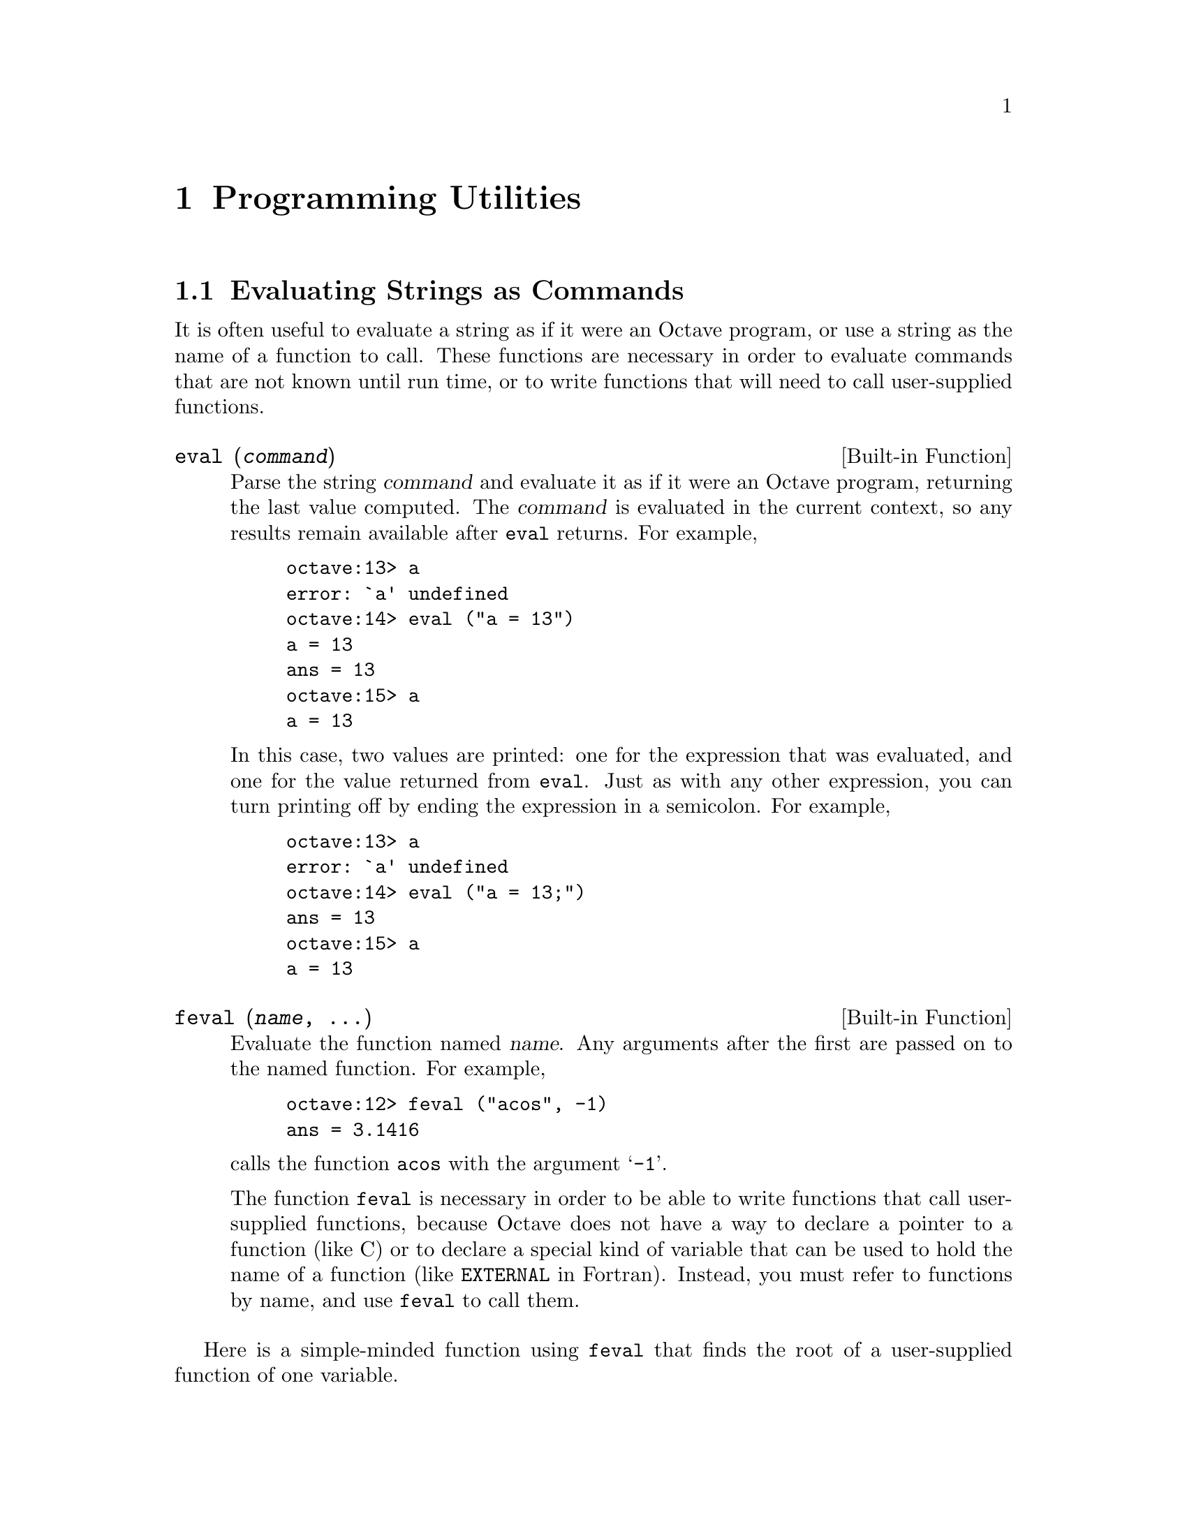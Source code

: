 @c Copyright (C) 1996 John W. Eaton
@c This is part of the Octave manual.
@c For copying conditions, see the file gpl.texi.

@node Programming Utilities, Amusements, Help, Top
@chapter Programming Utilities

@menu
* Evaluating Strings as Commands::  
* Miscellaneous Utilities::     
@end menu

@node Evaluating Strings as Commands, Miscellaneous Utilities, Programming Utilities, Programming Utilities
@section Evaluating Strings as Commands

It is often useful to evaluate a string as if it were an Octave program,
or use a string as the name of a function to call.  These functions are
necessary in order to evaluate commands that are not known until run
time, or to write functions that will need to call user-supplied
functions.

@deftypefn {Built-in Function} {} eval (@var{command})
Parse the string @var{command} and evaluate it as if it were an Octave
program, returning the last value computed.  The @var{command} is
evaluated in the current context, so any results remain available after
@code{eval} returns.  For example,

@example
octave:13> a
error: `a' undefined
octave:14> eval ("a = 13")
a = 13
ans = 13
octave:15> a
a = 13
@end example

In this case, two values are printed:  one for the expression that was
evaluated, and one for the value returned from @code{eval}.  Just as
with any other expression, you can turn printing off by ending the
expression in a semicolon.  For example,

@example
octave:13> a
error: `a' undefined
octave:14> eval ("a = 13;")
ans = 13
octave:15> a
a = 13
@end example
@end deftypefn

@deftypefn {Built-in Function} {} feval (@var{name}, @dots{})
Evaluate the function named @var{name}.  Any arguments after the first
are passed on to the named function.  For example,

@example
octave:12> feval ("acos", -1)
ans = 3.1416
@end example

@noindent
calls the function @code{acos} with the argument @samp{-1}.

The function @code{feval} is necessary in order to be able to write
functions that call user-supplied functions, because Octave does not
have a way to declare a pointer to a function (like C) or to declare a
special kind of variable that can be used to hold the name of a function
(like @code{EXTERNAL} in Fortran).  Instead, you must refer to functions
by name, and use @code{feval} to call them.
@end deftypefn

@cindex Fordyce, A. P.
@findex newtroot
Here is a simple-minded function using @code{feval} that finds the root
of a user-supplied function of one variable.

@example
@group
function result = newtroot (fname, x)

# usage: newtroot (fname, x)
#
#   fname : a string naming a function f(x).
#   x     : initial guess

  delta = tol = sqrt (eps);
  maxit = 200;
  fx = feval (fname, x);
  for i = 1:maxit
    if (abs (fx) < tol)
      result = x;
      return;
    else
      fx_new = feval (fname, x + delta);
      deriv = (fx_new - fx) / delta;
      x = x - fx / deriv;
      fx = fx_new;
    endif
  endfor

  result = x;

endfunction
@end group
@end example

Note that this is only meant to be an example of calling user-supplied
functions and should not be taken too seriously.  In addition to using a
more robust algorithm, any serious code would check the number and type
of all the arguments, ensure that the supplied function really was a
function, etc.

@node Miscellaneous Utilities,  , Evaluating Strings as Commands, Programming Utilities
@section Miscellaneous Utilities

The following functions allow you to determine the size of a variable or
expression, find out whether a variable exists, print error messages, or
delete variable names from the symbol table.

@deftypefn {Function File} {} columns (@var{a})
Return the number of columns of @var{a}.
@end deftypefn

@deftypefn {Function File} {} rows (@var{a})
Return the number of rows of @var{a}.
@end deftypefn

@deftypefn {Function File} {} length (@var{a})
Return the number of rows of @var{a} or the number of columns of
@var{a}, whichever is larger.
@end deftypefn

@deftypefn {Function File} {} size (@var{a}, @var{n})
Return the number rows and columns of @var{a}.

With one input argument and one output argument, the result is returned
in a 2 element row vector.  If there are two output arguments, the
number of rows is assigned to the first, and the number of columns to
the second.  For example,

@example
@group
octave:13> size ([1, 2; 3, 4; 5, 6])
ans =

  3  2

octave:14> [nr, nc] = size ([1, 2; 3, 4; 5, 6])
nr = 3

nc = 2
@end group
@end example

If given a second argument of either 1 or 2, @code{size} will return
only the row or column dimension.  For example

@example
octave:15> size ([1, 2; 3, 4; 5, 6], 2)
ans = 2
@end example

@noindent
returns the number of columns in the given matrix.
@end deftypefn

@deftypefn {Built-in Function} {} is_global (@var{a})
Return 1 if @var{a} is globally visible.  Otherwise, return 0.
@end deftypefn

@deftypefn {Function File} {} is_matrix (@var{a})
Return 1 if @var{a} is a matrix.  Otherwise, return 0.
@end deftypefn

@deftypefn {Function File} {} is_vector (@var{a})
Return 1 if @var{a} is a vector.  Otherwise, return 0.
@end deftypefn

@deftypefn {Function File} {} is_scalar (@var{a})
Return 1 if @var{a} is a scalar.  Otherwise, return 0.
@end deftypefn

@deftypefn {Function File} {} is_square (@var{x})
If @var{x} is a square matrix, then return the dimension of @var{x}.
Otherwise, return 0.
@end deftypefn

@deftypefn {Function File} {} is_symmetric (@var{x}, @var{tol})
If @var{x} is symmetric within the tolerance specified by @var{tol}, 
then return the dimension of @var{x}.  Otherwise, return 0.  If
@var{tol} is omitted, use a tolerance equal to the machine precision.
@end deftypefn

@deftypefn {Built-in Function} {} isstr (@var{a})
Return 1 if @var{a} is a string.  Otherwise, return 0.
@end deftypefn

@deftypefn {Function File} {} isempty (@var{a})
Return 1 if @var{a} is an empty matrix (either the number of rows, or
the number of columns, or both are zero).  Otherwise, return 0.
@end deftypefn

@deffn {Command} clear pattern @dots{}
Delete the names matching the given patterns from the symbol table.  The
pattern may contain the following special characters:
@table @code
@item ?
Match any single character.

@item *
Match zero or more characters.

@item [ @var{list} ]
Match the list of characters specified by @var{list}.  If the first
character is @code{!} or @code{^}, match all characters except those
specified by @var{list}.  For example, the pattern @samp{[a-zA-Z]} will
match all lower and upper case alphabetic characters. 
@end table

For example, the command

@example
clear foo b*r
@end example

@noindent
clears the name @code{foo} and all names that begin with the letter
@code{b} and end with the letter @code{r}.

If @code{clear} is called without any arguments, all user-defined
variables (local and global) are cleared from the symbol table.  If
@code{clear} is called with at least one argument, only the visible
names matching the arguments are cleared.  For example, suppose you have
defined a function @code{foo}, and then hidden it by performing the
assignment @code{foo = 2}.  Executing the command @samp{clear foo} once
will clear the variable definition and restore the definition of
@code{foo} as a function.  Executing @samp{clear foo} a second time will
clear the function definition.

This command may not be used within a function body.
@end deffn

@deffn {Command} who options pattern @dots{}
@deffnx {Command} whos options pattern @dots{}
List currently defined symbols matching the given patterns.  The
following are valid options.  They may be shortened to one character but
may not be combined.

@table @code
@item -all
List all currently defined symbols.

@item -builtins
List built-in variables and functions.  This includes all currently
compiled function files, but does not include all function files that
are in the @code{LOADPATH}.

@item -functions
List user-defined functions.

@item -long
Print a long listing including the type and dimensions of any symbols.
The symbols in the first column of output indicate whether it is
possible to redefine the symbol, and whether it is possible for it to be
cleared.

@item -variables
List user-defined variables.
@end table

Valid patterns are the same as described for the @code{clear} command
above.  If no patterns are supplied, all symbols from the given category
are listed.  By default, only user defined functions and variables
visible in the local scope are displayed.

The command @code{whos} is equivalent to @code{who -long}.
@end deffn

@deftypefn {Built-in Function} {} exist (@var{name})
Return 1 if the name exists as a variable, and 2 if the name (after
appending @samp{.m}) is a function file in the path.  Otherwise, return
0.
@end deftypefn

@deftypefn {Built-in Function} {} error (@var{template}, @dots{})
The @code{error} function formats the optional arguments under the
control of the template string @var{template} using the same rules as
the @code{printf} family of functions (@pxref{Formatted Output}).
The resulting message is prefixed by the string @samp{error: } and
printed on the @code{stderr} stream.

Calling @code{error} also sets Octave's internal error state such that
control will return to the top level without evaluating any more
commands.  This is useful for aborting from functions or scripts.

If the error message does not end with a new line character, Octave will
print a traceback of all the function calls leading to the error.  For
example, given the following function definitions:

@example
@group
function f () g () end
function g () h () end
function h () nargin == 1 || error ("nargin != 1"); end
@end group
@end example

@noindent
calling the function @code{f()} will result in a list of messages that
can help you to quickly locate the exact location of the error:

@example
@group
f ()
error: nargin != 1
error: evaluating index expression near line 1, column 30
error: evaluating binary operator `||' near line 1, column 27
error: called from `h'
error: called from `g'
error: called from `f'
@end group
@end example

If the error message ends in a new line character, Octave will print the
message but will not display any traceback messages as it returns
control to the top level.  For example, modifying the error message
in the previous example to end in a new line causes Octave to only print
a single message:

@example
@group
function h () nargin == 1 || error ("nargin != 1\n"); end
f ()
error: nargin != 1
@end group
@end example
@end deftypefn

@defvr {Built-in Variable} error_text
@end defvr

@defvr {Built-in Variable} beep_on_error
If the value of @code{beep_on_error} is nonzero, Octave will try
to ring your terminal's bell before printing an error message.  The
default value is 0.
@end defvr

@deftypefn {Built-in Function} {} warning (@var{msg})
Print the message @var{msg} prefixed by the string @samp{warning: }.
@end deftypefn

@deftypefn {Built-in Function} {} usage (@var{msg})
Print the message @var{msg}, prefixed by the string @samp{usage: }, and
set Octave's internal error state such that control will return to the
top level without evaluating any more commands.  This is useful for
aborting from functions.

After @code{usage} is evaluated, Octave will print a traceback of all
the function calls leading to the usage message.
@end deftypefn

@deftypefn {Function File} {} perror (@var{name}, @var{num})
Print the error message for function @var{name} corresponding to the
error number @var{num}.  This function is intended to be used to print
useful error messages for those functions that return numeric error
codes.
@end deftypefn

@deftypefn {Function File} {} menu (@var{title}, @var{opt1}, @dots{})
Print a title string followed by a series of options.  Each option will
be printed along with a number.  The return value is the number of the
option selected by the user.  This function is useful for interactive
programs.  There is no limit to the number of options that may be passed
in, but it may be confusing to present more than will fit easily on one
screen.
@end deftypefn

@deftypefn {Built-in Function} {} document (@var{symbol}, @var{text})
Set the documentation string for @var{symbol} to @var{text}.
@end deftypefn

@deftypefn {Built-in Function} {} file_in_path (@var{path}, @var{file})
Return the absolute name name of @var{file} if it can be found in
@var{path}.  The value of @var{path} should be a colon-separated list of
directories in the format described for the built-in variable
@code{LOADPATH}.

If the file cannot be found in the path, an empty matrix is returned.
For example,

@example
octave:13> file_in_path (LOADPATH, "nargchk.m")
ans = "@value{OCTAVEHOME}/share/octave/2.0/m/general/nargchk.m"
@end example
@end deftypefn

@deftypefn {Built-in Function} completion_matches (@var{hint})
Generate possible completions given @var{hint}.

This function is provided for the benefit of programs like Emacs which
might be controlling Octave and handling user input.  The current
command number is not incremented when this function is called.  This is
a feature, not a bug.
@end deftypefn

@deftypefn {Function File} {} nargchk (@var{nargin_min}, @var{nargin_max}, @var{n})
If @var{n} is in the range @var{nargin_min} through @var{nargin_max}
inclusive, return the empty matrix.  Otherwise, return a message
indicating whether @var{n} is too large or too small.

This is useful for checking to see that the number of arguments supplied
to a function is within an acceptable range.
@end deftypefn

@deftypefn {Built-in Function} {} octave_tmp_file_name ()
Return a unique temporary file name.

Since the named file is not opened, by @code{octave_tmp_file_name}, it
is possible (though relatively unlikely) that it will not be available
by the time your program attempts to open it.
@end deftypefn

@deffn {Command} type name @dots{}
@deffnx {Command} type [-q] name @dots{}
Display the definition of each @var{name} that refers to a function.

Normally also displays if each @var{name} is user-defined or builtin;
the @code{-q} option suppresses this behaviour.

Currently, Octave can only display functions that can be compiled
cleanly, because it uses its internal representation of the function to
recreate the program text.

Comments are not displayed because Octave's parser currently discards
them as it converts the text of a function file to its internal
representation.  This problem may be fixed in a future release.
@end deffn

@deffn {Command} which name @dots{}
Display the type of each @var{name}.  If @var{name} is defined from a
function file, the full name of the file is also displayed.
@end deffn

@deftypefn {Built-in Function} octave_config_info ()
Return a structure containing configuration and installation
information.
@end deftypefn
